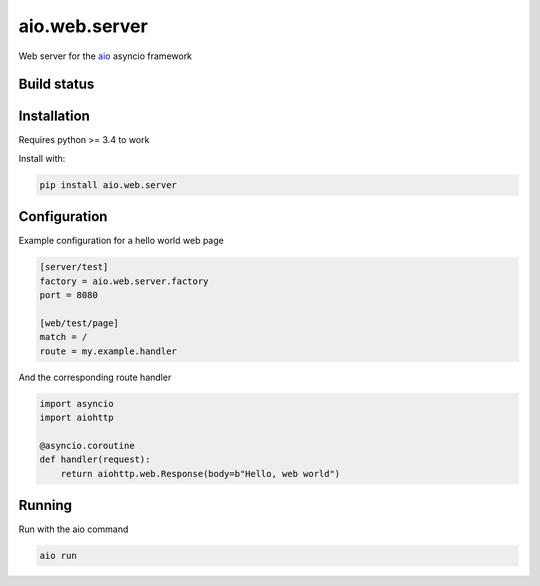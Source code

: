 aio.web.server
==============

Web server for the aio_ asyncio framework

.. _aio: https://github.com/phlax/aio



Build status
------------

.. image:: https://travis-ci.org/phlax/aio.web.server.svg?branch=master
	       :target: https://travis-ci.org/phlax/aio.web.server


Installation
------------

Requires python >= 3.4 to work

Install with:

.. code:: bash

	  pip install aio.web.server


Configuration
-------------

Example configuration for a hello world web page

.. code:: ini

	  [server/test]
	  factory = aio.web.server.factory
	  port = 8080

	  [web/test/page]
	  match = /
	  route = my.example.handler

And the corresponding route handler

.. code:: python

	  import asyncio
	  import aiohttp

	  @asyncio.coroutine
	  def handler(request):
	      return aiohttp.web.Response(body=b"Hello, web world")


Running
-------

Run with the aio command

.. code:: bash

	  aio run

